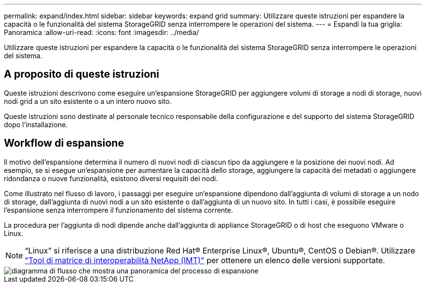 ---
permalink: expand/index.html 
sidebar: sidebar 
keywords: expand grid 
summary: Utilizzare queste istruzioni per espandere la capacità o le funzionalità del sistema StorageGRID senza interrompere le operazioni del sistema. 
---
= Espandi la tua griglia: Panoramica
:allow-uri-read: 
:icons: font
:imagesdir: ../media/


[role="lead"]
Utilizzare queste istruzioni per espandere la capacità o le funzionalità del sistema StorageGRID senza interrompere le operazioni del sistema.



== A proposito di queste istruzioni

Queste istruzioni descrivono come eseguire un'espansione StorageGRID per aggiungere volumi di storage a nodi di storage, nuovi nodi grid a un sito esistente o a un intero nuovo sito.

Queste istruzioni sono destinate al personale tecnico responsabile della configurazione e del supporto del sistema StorageGRID dopo l'installazione.



== Workflow di espansione

Il motivo dell'espansione determina il numero di nuovi nodi di ciascun tipo da aggiungere e la posizione dei nuovi nodi. Ad esempio, se si esegue un'espansione per aumentare la capacità dello storage, aggiungere la capacità dei metadati o aggiungere ridondanza o nuove funzionalità, esistono diversi requisiti dei nodi.

Come illustrato nel flusso di lavoro, i passaggi per eseguire un'espansione dipendono dall'aggiunta di volumi di storage a un nodo di storage, dall'aggiunta di nuovi nodi a un sito esistente o dall'aggiunta di un nuovo sito. In tutti i casi, è possibile eseguire l'espansione senza interrompere il funzionamento del sistema corrente.

La procedura per l'aggiunta di nodi dipende anche dall'aggiunta di appliance StorageGRID o di host che eseguono VMware o Linux.


NOTE: "`Linux`" si riferisce a una distribuzione Red Hat® Enterprise Linux®, Ubuntu®, CentOS o Debian®. Utilizzare https://imt.netapp.com/matrix/#welcome["Tool di matrice di interoperabilità NetApp (IMT)"^] per ottenere un elenco delle versioni supportate.

image::../media/expansion_workflow.png[diagramma di flusso che mostra una panoramica del processo di espansione]
